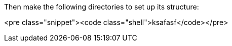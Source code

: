 Then make the following directories to set up its structure:

<pre class="snippet"><code class="shell">ksafasf</code></pre>
